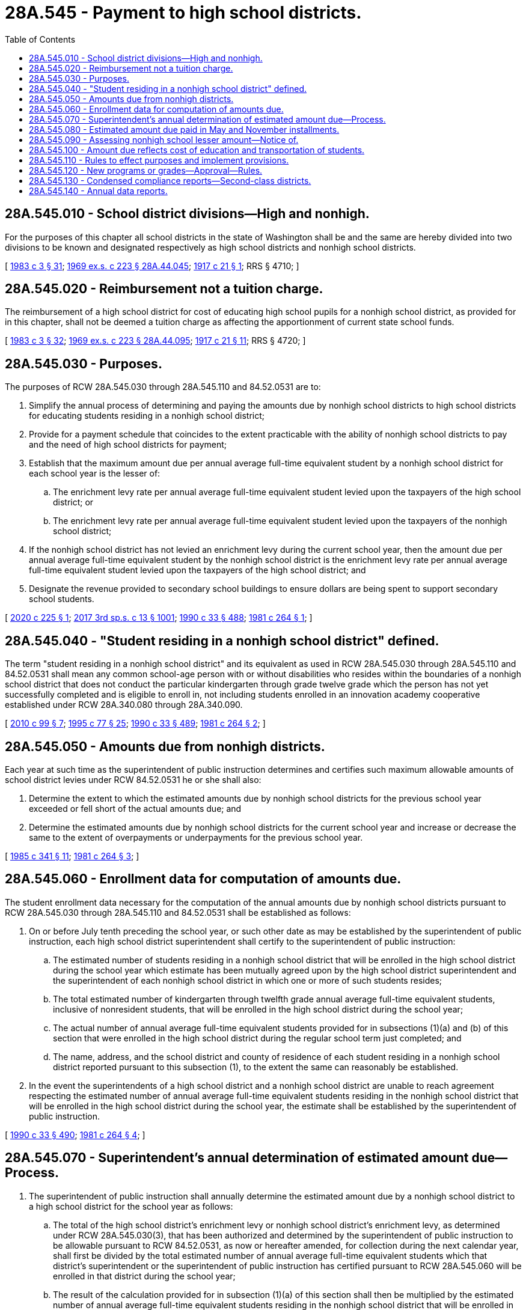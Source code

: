 = 28A.545 - Payment to high school districts.
:toc:

== 28A.545.010 - School district divisions—High and nonhigh.
For the purposes of this chapter all school districts in the state of Washington shall be and the same are hereby divided into two divisions to be known and designated respectively as high school districts and nonhigh school districts.

[ http://leg.wa.gov/CodeReviser/documents/sessionlaw/1983c3.pdf?cite=1983%20c%203%20§%2031[1983 c 3 § 31]; http://leg.wa.gov/CodeReviser/documents/sessionlaw/1969ex1c223.pdf?cite=1969%20ex.s.%20c%20223%20§%2028A.44.045[1969 ex.s. c 223 § 28A.44.045]; http://leg.wa.gov/CodeReviser/documents/sessionlaw/1917c21.pdf?cite=1917%20c%2021%20§%201[1917 c 21 § 1]; RRS § 4710; ]

== 28A.545.020 - Reimbursement not a tuition charge.
The reimbursement of a high school district for cost of educating high school pupils for a nonhigh school district, as provided for in this chapter, shall not be deemed a tuition charge as affecting the apportionment of current state school funds.

[ http://leg.wa.gov/CodeReviser/documents/sessionlaw/1983c3.pdf?cite=1983%20c%203%20§%2032[1983 c 3 § 32]; http://leg.wa.gov/CodeReviser/documents/sessionlaw/1969ex1c223.pdf?cite=1969%20ex.s.%20c%20223%20§%2028A.44.095[1969 ex.s. c 223 § 28A.44.095]; http://leg.wa.gov/CodeReviser/documents/sessionlaw/1917c21.pdf?cite=1917%20c%2021%20§%2011[1917 c 21 § 11]; RRS § 4720; ]

== 28A.545.030 - Purposes.
The purposes of RCW 28A.545.030 through 28A.545.110 and 84.52.0531 are to:

. Simplify the annual process of determining and paying the amounts due by nonhigh school districts to high school districts for educating students residing in a nonhigh school district;

. Provide for a payment schedule that coincides to the extent practicable with the ability of nonhigh school districts to pay and the need of high school districts for payment;

. Establish that the maximum amount due per annual average full-time equivalent student by a nonhigh school district for each school year is the lesser of:

.. The enrichment levy rate per annual average full-time equivalent student levied upon the taxpayers of the high school district; or

.. The enrichment levy rate per annual average full-time equivalent student levied upon the taxpayers of the nonhigh school district;

. If the nonhigh school district has not levied an enrichment levy during the current school year, then the amount due per annual average full-time equivalent student by the nonhigh school district is the enrichment levy rate per annual average full-time equivalent student levied upon the taxpayers of the high school district; and

. Designate the revenue provided to secondary school buildings to ensure dollars are being spent to support secondary school students.

[ http://lawfilesext.leg.wa.gov/biennium/2019-20/Pdf/Bills/Session%20Laws/House/2040.SL.pdf?cite=2020%20c%20225%20§%201[2020 c 225 § 1]; http://lawfilesext.leg.wa.gov/biennium/2017-18/Pdf/Bills/Session%20Laws/House/2242.SL.pdf?cite=2017%203rd%20sp.s.%20c%2013%20§%201001[2017 3rd sp.s. c 13 § 1001]; http://leg.wa.gov/CodeReviser/documents/sessionlaw/1990c33.pdf?cite=1990%20c%2033%20§%20488[1990 c 33 § 488]; http://leg.wa.gov/CodeReviser/documents/sessionlaw/1981c264.pdf?cite=1981%20c%20264%20§%201[1981 c 264 § 1]; ]

== 28A.545.040 - "Student residing in a nonhigh school district" defined.
The term "student residing in a nonhigh school district" and its equivalent as used in RCW 28A.545.030 through 28A.545.110 and 84.52.0531 shall mean any common school-age person with or without disabilities who resides within the boundaries of a nonhigh school district that does not conduct the particular kindergarten through grade twelve grade which the person has not yet successfully completed and is eligible to enroll in, not including students enrolled in an innovation academy cooperative established under RCW 28A.340.080 through 28A.340.090.

[ http://lawfilesext.leg.wa.gov/biennium/2009-10/Pdf/Bills/Session%20Laws/House/2913-S.SL.pdf?cite=2010%20c%2099%20§%207[2010 c 99 § 7]; http://lawfilesext.leg.wa.gov/biennium/1995-96/Pdf/Bills/Session%20Laws/Senate/5276.SL.pdf?cite=1995%20c%2077%20§%2025[1995 c 77 § 25]; http://leg.wa.gov/CodeReviser/documents/sessionlaw/1990c33.pdf?cite=1990%20c%2033%20§%20489[1990 c 33 § 489]; http://leg.wa.gov/CodeReviser/documents/sessionlaw/1981c264.pdf?cite=1981%20c%20264%20§%202[1981 c 264 § 2]; ]

== 28A.545.050 - Amounts due from nonhigh districts.
Each year at such time as the superintendent of public instruction determines and certifies such maximum allowable amounts of school district levies under RCW 84.52.0531 he or she shall also:

. Determine the extent to which the estimated amounts due by nonhigh school districts for the previous school year exceeded or fell short of the actual amounts due; and

. Determine the estimated amounts due by nonhigh school districts for the current school year and increase or decrease the same to the extent of overpayments or underpayments for the previous school year.

[ http://leg.wa.gov/CodeReviser/documents/sessionlaw/1985c341.pdf?cite=1985%20c%20341%20§%2011[1985 c 341 § 11]; http://leg.wa.gov/CodeReviser/documents/sessionlaw/1981c264.pdf?cite=1981%20c%20264%20§%203[1981 c 264 § 3]; ]

== 28A.545.060 - Enrollment data for computation of amounts due.
The student enrollment data necessary for the computation of the annual amounts due by nonhigh school districts pursuant to RCW 28A.545.030 through 28A.545.110 and 84.52.0531 shall be established as follows:

. On or before July tenth preceding the school year, or such other date as may be established by the superintendent of public instruction, each high school district superintendent shall certify to the superintendent of public instruction:

.. The estimated number of students residing in a nonhigh school district that will be enrolled in the high school district during the school year which estimate has been mutually agreed upon by the high school district superintendent and the superintendent of each nonhigh school district in which one or more of such students resides;

.. The total estimated number of kindergarten through twelfth grade annual average full-time equivalent students, inclusive of nonresident students, that will be enrolled in the high school district during the school year;

.. The actual number of annual average full-time equivalent students provided for in subsections (1)(a) and (b) of this section that were enrolled in the high school district during the regular school term just completed; and

.. The name, address, and the school district and county of residence of each student residing in a nonhigh school district reported pursuant to this subsection (1), to the extent the same can reasonably be established.

. In the event the superintendents of a high school district and a nonhigh school district are unable to reach agreement respecting the estimated number of annual average full-time equivalent students residing in the nonhigh school district that will be enrolled in the high school district during the school year, the estimate shall be established by the superintendent of public instruction.

[ http://leg.wa.gov/CodeReviser/documents/sessionlaw/1990c33.pdf?cite=1990%20c%2033%20§%20490[1990 c 33 § 490]; http://leg.wa.gov/CodeReviser/documents/sessionlaw/1981c264.pdf?cite=1981%20c%20264%20§%204[1981 c 264 § 4]; ]

== 28A.545.070 - Superintendent's annual determination of estimated amount due—Process.
. The superintendent of public instruction shall annually determine the estimated amount due by a nonhigh school district to a high school district for the school year as follows:

.. The total of the high school district's enrichment levy or nonhigh school district's enrichment levy, as determined under RCW 28A.545.030(3), that has been authorized and determined by the superintendent of public instruction to be allowable pursuant to RCW 84.52.0531, as now or hereafter amended, for collection during the next calendar year, shall first be divided by the total estimated number of annual average full-time equivalent students which that district's superintendent or the superintendent of public instruction has certified pursuant to RCW 28A.545.060 will be enrolled in that district during the school year;

.. The result of the calculation provided for in subsection (1)(a) of this section shall then be multiplied by the estimated number of annual average full-time equivalent students residing in the nonhigh school district that will be enrolled in the high school district during the school year which has been established pursuant to RCW 28A.545.060; and

.. The result of the calculation provided for in subsection (1)(b) of this section [(b) of this subsection] shall be adjusted upward to the extent the estimated amount due by a nonhigh school district for the prior school year was less than the actual amount due based upon actual annual average full-time equivalent student enrollments during the previous school year and the actual per annual average full-time equivalent student enrichment levy rate for the current tax collection year, or adjusted downward to the extent the estimated amount due was greater than such actual amount due or greater than such lesser amount as a high school district may have elected to assess pursuant to RCW 28A.545.090.

. The amount arrived at pursuant to subsection (1)(c) of this subsection shall constitute the estimated amount due by a nonhigh school district to a high school district for the school year.

[ http://lawfilesext.leg.wa.gov/biennium/2019-20/Pdf/Bills/Session%20Laws/House/2040.SL.pdf?cite=2020%20c%20225%20§%203[2020 c 225 § 3]; http://lawfilesext.leg.wa.gov/biennium/2017-18/Pdf/Bills/Session%20Laws/House/2242.SL.pdf?cite=2017%203rd%20sp.s.%20c%2013%20§%201002[2017 3rd sp.s. c 13 § 1002]; http://leg.wa.gov/CodeReviser/documents/sessionlaw/1990c33.pdf?cite=1990%20c%2033%20§%20491[1990 c 33 § 491]; http://leg.wa.gov/CodeReviser/documents/sessionlaw/1981c264.pdf?cite=1981%20c%20264%20§%205[1981 c 264 § 5]; ]

== 28A.545.080 - Estimated amount due paid in May and November installments.
The estimated amounts due by nonhigh school districts as determined pursuant to RCW 28A.545.070 shall be paid in two installments. During the month of May of the school year for which the amount is due, each nonhigh school district shall pay to each high school district fifty percent of the total estimated amount due to the high school district for the school year as determined by the superintendent of public instruction pursuant to RCW 28A.545.070. The remaining fifty percent shall be paid by each nonhigh school district to each high school district during the following November.

[ http://leg.wa.gov/CodeReviser/documents/sessionlaw/1990c33.pdf?cite=1990%20c%2033%20§%20492[1990 c 33 § 492]; http://leg.wa.gov/CodeReviser/documents/sessionlaw/1981c264.pdf?cite=1981%20c%20264%20§%206[1981 c 264 § 6]; ]

== 28A.545.090 - Assessing nonhigh school lesser amount—Notice of.
Notwithstanding any provision of RCW 28A.545.050 through 28A.545.080 to the contrary, any high school district board of directors may elect to assess a nonhigh school district an amount which is less than that otherwise established by the superintendent of public instruction pursuant to RCW 28A.545.070 to be due. In the event a high school district elects to do so, it shall notify both the superintendent of public instruction and the nonhigh school district of its election and the lesser amount no later than September first following the school year for which the amount is due. In the absence of such notification, each nonhigh school district shall pay the amount otherwise established by the superintendent of public instruction pursuant to RCW 28A.545.070.

[ http://leg.wa.gov/CodeReviser/documents/sessionlaw/1990c33.pdf?cite=1990%20c%2033%20§%20493[1990 c 33 § 493]; http://leg.wa.gov/CodeReviser/documents/sessionlaw/1981c264.pdf?cite=1981%20c%20264%20§%207[1981 c 264 § 7]; ]

== 28A.545.100 - Amount due reflects cost of education and transportation of students.
Unless otherwise agreed to by the board of directors of a nonhigh school district, the amounts which are established as due by a nonhigh school district pursuant to RCW 28A.545.030 through 28A.545.110 and 84.52.0531, as now or hereafter amended, shall constitute the entire amount which is due by a nonhigh school district for the school year for the education of any and all students with or without disabilities residing in the nonhigh school district who attend a high school district pursuant to RCW 28A.225.210, and for the transportation of such students by a high school district.

[ http://lawfilesext.leg.wa.gov/biennium/1995-96/Pdf/Bills/Session%20Laws/Senate/5276.SL.pdf?cite=1995%20c%2077%20§%2026[1995 c 77 § 26]; http://leg.wa.gov/CodeReviser/documents/sessionlaw/1990c33.pdf?cite=1990%20c%2033%20§%20494[1990 c 33 § 494]; http://leg.wa.gov/CodeReviser/documents/sessionlaw/1983ex1c61.pdf?cite=1983%201st%20ex.s.%20c%2061%20§%207[1983 1st ex.s. c 61 § 7]; http://leg.wa.gov/CodeReviser/documents/sessionlaw/1981c264.pdf?cite=1981%20c%20264%20§%208[1981 c 264 § 8]; ]

== 28A.545.110 - Rules to effect purposes and implement provisions.
The superintendent of public instruction is hereby empowered to adopt rules pursuant to chapter 34.05 RCW, as now or hereafter amended, deemed necessary or advisable by the superintendent to effect the purposes and implement the provisions of RCW 28A.545.030 through 28A.545.110 and 84.52.0531.

[ http://leg.wa.gov/CodeReviser/documents/sessionlaw/1990c33.pdf?cite=1990%20c%2033%20§%20495[1990 c 33 § 495]; http://leg.wa.gov/CodeReviser/documents/sessionlaw/1981c264.pdf?cite=1981%20c%20264%20§%209[1981 c 264 § 9]; ]

== 28A.545.120 - New programs or grades—Approval—Rules.
. The superintendent of public instruction, with recommendations from the school facilities citizen advisory panel under RCW 28A.525.025, shall adopt rules governing the establishment in any existing nonhigh school district of any secondary program or any new grades in grades nine through twelve. Before any such program or any new grades are established, the district must obtain prior approval of the superintendent of public instruction.

. This section does not apply to innovation academy cooperatives established under RCW 28A.340.080 through 28A.340.090.

[ http://lawfilesext.leg.wa.gov/biennium/2009-10/Pdf/Bills/Session%20Laws/House/2913-S.SL.pdf?cite=2010%20c%2099%20§%208[2010 c 99 § 8]; http://lawfilesext.leg.wa.gov/biennium/2005-06/Pdf/Bills/Session%20Laws/House/3098-S2.SL.pdf?cite=2006%20c%20263%20§%20325[2006 c 263 § 325]; ]

== 28A.545.130 - Condensed compliance reports—Second-class districts.
Any compliance reporting requirements as a result of laws in this chapter that apply to second-class districts may be submitted in accordance with RCW 28A.330.250.

[ http://lawfilesext.leg.wa.gov/biennium/2011-12/Pdf/Bills/Session%20Laws/Senate/5184-S.SL.pdf?cite=2011%20c%2045%20§%2044[2011 c 45 § 44]; ]

== 28A.545.140 - Annual data reports.
Upon a nonhigh school district's request, a host high school district shall provide an annual data report to the nonhigh school district within sixty days of the request. The report must include attendance, grades, discipline, and state assessment data for all nonhigh secondary students sent to the high school district.

[ http://lawfilesext.leg.wa.gov/biennium/2019-20/Pdf/Bills/Session%20Laws/House/2040.SL.pdf?cite=2020%20c%20225%20§%202[2020 c 225 § 2]; ]

